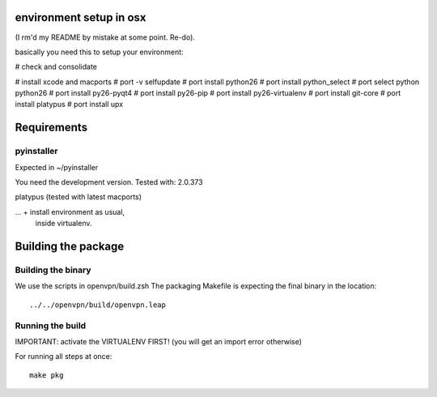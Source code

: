 environment setup in osx
========================
(I rm'd my README by mistake at some point. Re-do).

basically you need this to setup your environment:

# check and consolidate

# install xcode and macports 
# port -v selfupdate
# port install python26
# port install python_select
# port select python python26
# port install py26-pyqt4
# port install py26-pip
# port install py26-virtualenv
# port install git-core
# port install platypus
# port install upx

Requirements
============
pyinstaller
-----------
Expected in ~/pyinstaller

You need the development version.
Tested with: 2.0.373

platypus (tested with latest macports)

... + install environment as usual,
      inside virtualenv.

Building the package
====================

Building the binary
-------------------
We use the scripts in openvpn/build.zsh
The packaging Makefile is expecting the final binary in the location::

    ../../openvpn/build/openvpn.leap

Running the build
-----------------
IMPORTANT: activate the VIRTUALENV FIRST!
(you will get an import error otherwise)

For running all steps at once::

    make pkg
